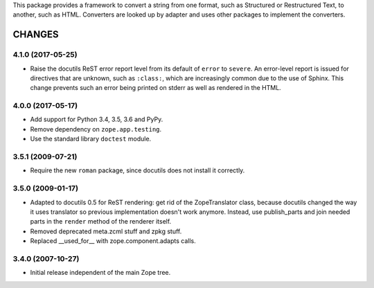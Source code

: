 This package provides a framework to convert a string from one format, such as
Structured or Restructured Text, to another, such as HTML. Converters are
looked up by adapter and uses other packages to implement the converters.


=========
 CHANGES
=========

4.1.0 (2017-05-25)
==================

- Raise the docutils ReST error report level from its default of
  ``error`` to ``severe``. An error-level report is issued for directives
  that are unknown, such as ``:class:``, which are increasingly common
  due to the use of Sphinx. This change prevents such an error being
  printed on stderr as well as rendered in the HTML.


4.0.0 (2017-05-17)
==================

- Add support for Python 3.4, 3.5, 3.6 and PyPy.

- Remove dependency on ``zope.app.testing``.

- Use the standard library ``doctest`` module.

3.5.1 (2009-07-21)
==================

- Require the new ``roman`` package, since docutils does not install it
  correctly.

3.5.0 (2009-01-17)
==================

- Adapted to docutils 0.5 for ReST rendering: get rid of the
  ZopeTranslator class, because docutils changed the way it
  uses translator so previous implementation doesn't work anymore.
  Instead, use publish_parts and join needed parts in the ``render``
  method of the renderer itself.

- Removed deprecated meta.zcml stuff and zpkg stuff.

- Replaced __used_for__ with zope.component.adapts calls.

3.4.0 (2007-10-27)
==================

- Initial release independent of the main Zope tree.


